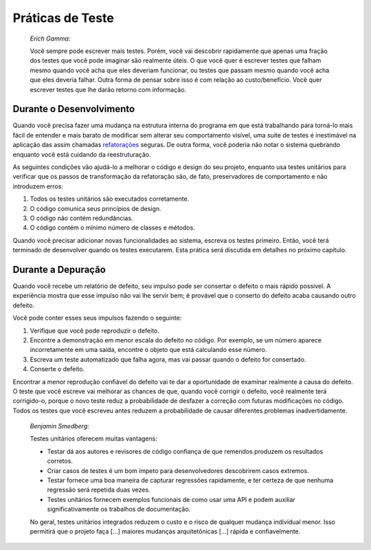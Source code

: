 

.. _testing-practices:

=================
Práticas de Teste
=================

    *Erich Gamma*:

    Você sempre pode escrever mais testes. Porém, você vai descobrir rapidamente
    que apenas uma fração dos testes que você pode imaginar são realmente úteis. O que
    você quer é escrever testes que falham mesmo quando você acha que eles deveriam
    funcionar, ou testes que passam mesmo quando você acha que eles deveria falhar.
    Outra forma de pensar sobre isso é com relação ao custo/benefício. Você quer escrever
    testes que lhe darão retorno com informação.

.. _testing-practices.during-development:

Durante o Desenvolvimento
#########################

Quando você precisa fazer uma mudança na estrutura interna do programa
em que está trabalhando para torná-lo mais fácil de entender e mais barato de modificar
sem alterar seu comportamento visível, uma suíte de testes é inestimável na
aplicação das assim chamadas `refatorações <http://martinfowler.com/bliki/DefinitionOfRefactoring.html>`_
seguras. De outra forma, você poderia não notar o sistema quebrando enquanto você
está cuidando da reestruturação.

As seguintes condições vão ajudá-lo a melhorar o código e design
do seu projeto, enquanto usa testes unitários para verificar que os passos de transformação
da refatoração são, de fato, preservadores de comportamento e não
introduzem erros:

#.

   Todos os testes unitários são executados corretamente.

#.

   O código comunica seus princípios de design.

#.

   O código não contém redundâncias.

#.

   O código contém o mínimo número de classes e métodos.

Quando você precisar adicionar novas funcionalidades ao sistema, escreva os testes
primeiro. Então, você terá terminado de desenvolver quando os testes executarem. Esta
prática será discutida em detalhes no próximo capítulo.

.. _testing-practices.during-debugging:

Durante a Depuração
###################

Quando você recebe um relatório de defeito, seu impulso pode ser consertar o defeito
o mais rápido possível. A experiência mostra que esse impulso não vai lhe
servir bem; é provável que o conserto do defeito acaba causando outro
defeito.

Você pode conter esses seus impulsos fazendo o seguinte:

#.

   Verifique que você pode reproduzir o defeito.

#.

   Encontre a demonstração em menor escala do defeito no código.
   Por exemplo, se um número aparece incorretamente em uma saída, encontre o
   objeto que está calculando esse número.

#.

   Escreva um teste automatizado que falha agora, mas vai passar quando o
   defeito for consertado.

#.

   Conserte o defeito.

Encontrar a menor reprodução confiável do defeito vai te dar a
oportunidade de examinar realmente a causa do defeito. O teste que você
escreve vai melhorar as chances de que, quando você corrigir o defeito, você realmente
terá corrigido-o, porque o novo teste reduz a probabilidade de desfazer a correção
com futuras modificações no código. Todos os testes que você escreveu antes reduzem a
probabilidade de causar diferentes problemas inadvertidamente.

    *Benjamin Smedberg*:

    Testes unitários oferecem muitas vantagens:

    -

      Testar dá aos autores e revisores de código confiança de que remendos produzem os resultados corretos.

    -

      Criar casos de testes é um bom ímpeto para desenvolvedores descobrirem casos extremos.

    -

      Testar fornece uma boa maneira de capturar regressões rapidamente, e ter certeza de que nenhuma regressão será repetida duas vezes.

    -

      Testes unitários fornecem exemplos funcionais de como usar uma API e podem auxiliar significativamente os trabalhos de documentação.

    No geral, testes unitários integrados reduzem o custo e o risco de qualquer
    mudança individual menor. Isso permitirá que o projeto faça \[...]
    maiores mudanças arquitetônicas \[...] rápida e confiavelmente.


